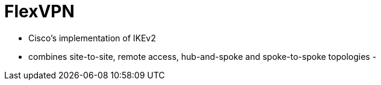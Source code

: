 = FlexVPN

- Cisco's implementation of IKEv2
- combines site-to-site, remote access, hub-and-spoke and spoke-to-spoke topologies
-
